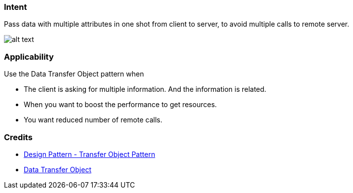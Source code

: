 === Intent

Pass data with multiple attributes in one shot from client to server,
to avoid multiple calls to remote server. 

image:./etc/data-transfer-object.urm.png[alt text]

=== Applicability

Use the Data Transfer Object pattern when

* The client is asking for multiple information. And the information is related.
* When you want to boost the performance to get resources.
* You want reduced number of remote calls.

=== Credits

* https://www.tutorialspoint.com/design_pattern/transfer_object_pattern.htm[Design Pattern - Transfer Object Pattern]
* https://msdn.microsoft.com/en-us/library/ff649585.aspx[Data Transfer Object]